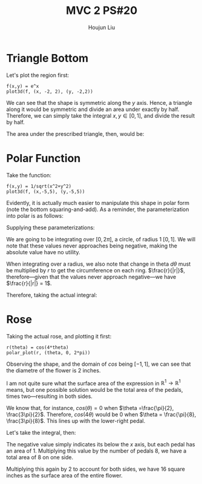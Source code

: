 :PROPERTIES:
:ID:       CD59D4EF-D33E-4501-AA4F-D31C84C299F7
:END:
#+title: MVC 2 PS#20
#+author: Houjun Liu

* Triangle Bottom 
Let's plot the region first:

#+begin_src sage
f(x,y) = e^x
plot3d(f, (x, -2, 2), (y, -2,2))
#+end_src

#+RESULTS:

#+DOWNLOADED: screenshot @ 2022-03-30 18:27:50
[[file:2022-03-30_18-27-50_screenshot.png]]

We can see that the shape is symmetric along the $y$ axis. Hence, a triangle along it would be symmetric and divide an area under exactly by half. Therefore, we can simply take the integral $x,y \in [0,1]$, and divide the result by half.

\begin{align}
&\int_0^1 \int_0^1 e^x\ dx\ dy\\
\Rightarrow &\int_0^1 e-1\ dy\\
\Rightarrow &\left ey-y\ \right|_0^1\\
\Rightarrow &e-1
\end{align}

The area under the prescribed triangle, then, would be:

\begin{equation}
   \frac{e-1}{2} 
\end{equation}

* Polar Function
Take the function:

\begin{equation}
   f(x,y) = \frac{1}{\sqrt{x^2+y^2}} 
\end{equation}

#+begin_src sage
f(x,y) = 1/sqrt(x^2+y^2)
plot3d(f, (x,-5,5), (y,-5,5))
#+end_src

#+RESULTS:

#+DOWNLOADED: screenshot @ 2022-03-30 19:03:09
[[file:2022-03-30_19-03-09_screenshot.png]]

Evidently, it is actually much easier to manipulate this shape in polar form (note the bottom squaring-and-add). As a reminder, the parameterization into polar is as follows:

\begin{equation}
\begin{cases}
y = r\ sin(\theta)\\
x = r\ cos(\theta)
\end{cases}
\end{equation}

Supplying these parameterizations:

\begin{align}
   &f(x,y) = \frac{1}{\sqrt{x^2+y^2}} \\
\Rightarrow &f(r, \theta) = \frac{1}{\sqrt{(r\ cos(\theta))^2+(r\ sin(\theta))^2}} \\
\Rightarrow &f(r, \theta) = \frac{1}{\sqrt{r^2(cos^2(\theta)+sin^2(\theta))}} \\
\Rightarrow &f(r, \theta) = \frac{1}{\sqrt{r^2}} \\
\Rightarrow &f(r, \theta) = \frac{1}{|r|} 
\end{align}

We are going to be integrating over $[0,2\pi]$, a circle, of radius 1 $[0,1]$. We will note that these values never approaches being negative, making the absolute value have no utility.

When integrating over a radius, we also note that change in theta $d\theta$ must be multiplied by $r$ to get the circumference on each ring. $\frac{r}{|r|}$, therefore---given that the values never approach negative---we have $\frac{r}{|r|} = 1$.

Therefore, taking the actual integral:

\begin{align}
   &\int_0^1 \int_0^{2\pi} 1\ d\theta\ dr\\
\Rightarrow & \int_0^1 2\pi\ dr\\
\Rightarrow & 2\pi
\end{align}

* Rose
Taking the actual rose, and plotting it first:

#+begin_src sage
r(theta) = cos(4*theta)
polar_plot(r, (theta, 0, 2*pi))
#+end_src

#+RESULTS:

#+DOWNLOADED: screenshot @ 2022-03-30 19:43:25
[[file:2022-03-30_19-43-25_screenshot.png]]


Observing the shape, and the domain of $cos$ being $[-1,1]$, we can see that the diametre of the flower is $2$ inches.

I am not quite sure what the surface area of the expression in $\mathbb{R}^1\to\mathbb{R}^1$ means, but one possible solution would be the total area of the pedals, times two---resulting in both sides.

We know that, for instance, $cos(\theta)=0$ when $\theta =\frac{\pi}{2}, \frac{3\pi}{2}$. Therefore, $cos(4\theta)$ would be $0$ when $\theta = \frac{\pi}{8}, \frac{3\pi}{8}$. This lines up with the lower-right pedal.

Let's take the integral, then:

\begin{align}
   &\int_{\frac{\pi}{8}}^{\frac{3\pi}{8}} cos(4\theta)\ d\theta\\
\Rightarrow &\left\frac{1}{2}sin(4\theta)\right|_{\frac{\pi}{8}}^{\frac{3\pi}{8}}\\
\Rightarrow &-0.5-0.5\\
\Rightarrow &-1
\end{align}

The negative value simply indicates its below the $x$ axis, but each pedal has an area of $1$.
Multiplying this value by the number of pedals $8$, we have a total area of $8$ on one side.

Multiplying this again by $2$ to account for both sides, we have $16$ square inches as the surface area of the entire flower.
